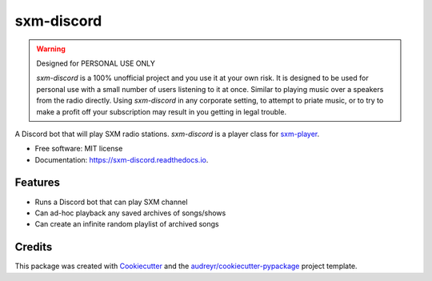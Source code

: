 ===========
sxm-discord
===========

.. image:: https://readthedocs.org/projects/sxm-discord/badge/?version=latest
        :target: https://sxm-discord.readthedocs.io/en/latest/?badge=latest
        :alt: Documentation Status

.. warning:: Designed for PERSONAL USE ONLY

    `sxm-discord` is a 100% unofficial project and you use it at your own risk.
    It is designed to be used for personal use with a small number of users
    listening to it at once. Similar to playing music over a speakers from the
    radio directly. Using `sxm-discord` in any corporate setting, to
    attempt to priate music, or to try to make a profit off your subscription
    may result in you getting in legal trouble.


A Discord bot that will play SXM radio stations. `sxm-discord` is a player
class for `sxm-player`_.


* Free software: MIT license
* Documentation: https://sxm-discord.readthedocs.io.

.. _sxm-player: https://github.com/AngellusMortis/sxm-player

Features
--------

* Runs a Discord bot that can play SXM channel
* Can ad-hoc playback any saved archives of songs/shows
* Can create an infinite random playlist of archived songs

Credits
-------

This package was created with Cookiecutter_ and the
`audreyr/cookiecutter-pypackage`_ project template.

.. _Cookiecutter: https://github.com/audreyr/cookiecutter
.. _`audreyr/cookiecutter-pypackage`: https://github.com/audreyr/cookiecutter-pypackage
